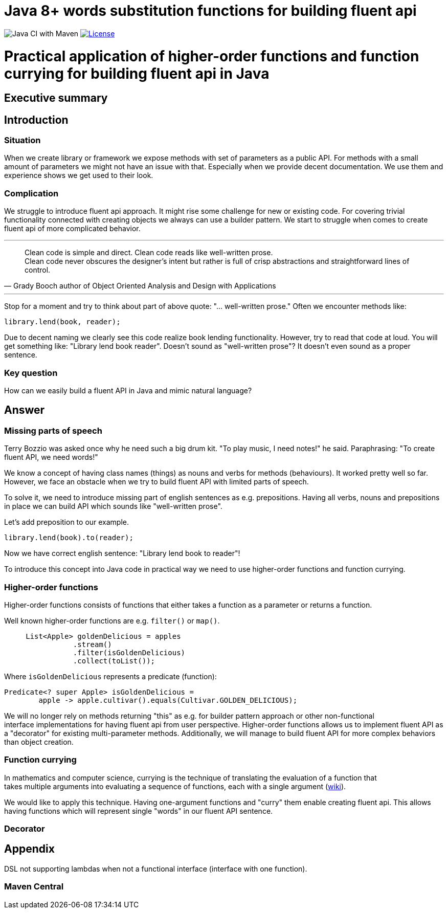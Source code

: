 = Java 8+ words substitution functions for building fluent api

image:https://github.com/stawirej/fluent-api/workflows/Java%20CI%20with%20Maven/badge.svg[Java CI with Maven]
image:http://img.shields.io/:license-apache-blue.svg[License,link=http://www.apache.org/licenses/LICENSE-2.0.html]

= Practical application of higher-order functions and function currying for building fluent api in Java

== Executive summary

== Introduction

=== Situation

When we create library or framework we expose methods with set of parameters as a public API.
For methods with a small amount of parameters we might not have an issue with that.
Especially when we provide decent documentation.
We use them and experience shows we get used to their look.

=== Complication

We struggle to introduce fluent api approach.
It might rise some challenge for new or existing code.
For covering trivial functionality connected with creating objects we always can use a builder pattern.
We start to struggle when comes to create fluent api of more complicated behavior.

---

[quote,Grady Booch author of Object Oriented Analysis and Design with Applications]
____
Clean code is simple and direct.
Clean code reads like well-written prose. +
Clean code never obscures the designer’s intent but rather is full of crisp abstractions and straightforward lines of control.
____

---

Stop for a moment and try to think about part of above quote: "… well-written prose." Often we encounter methods like:

[source,java]
----
library.lend(book, reader);
----

Due to decent naming we clearly see this code realize book lending functionality.
However, try to read that code at loud.
You will get something like: "Library lend book reader".
Doesn't sound as "well-written prose"?
It doesn't even sound as a proper sentence.

=== Key question

How can we easily build a fluent API in Java and mimic natural language?

== Answer

=== Missing parts of speech

Terry Bozzio was asked once why he need such a big drum kit.
"To play music, I need notes!" he said.
Paraphrasing: "To create fluent API, we need words!"

We know a concept of having class names (things) as nouns and verbs for methods (behaviours).
It worked pretty well so far.
However, we face an obstacle when we try to build fluent API with limited parts of speech.

To solve it, we need to introduce missing part of english sentences as e.g. prepositions.
Having all verbs, nouns and prepositions in place we can build API which sounds like "well-written prose".

Let's add preposition to our example.

[source,java]
----
library.lend(book).to(reader);
----

Now we have correct english sentence: "Library lend book to reader"!

To introduce this concept into Java code in practical way we need to use higher-order functions and function currying.

=== Higher-order functions

Higher-order functions consists of functions that either takes a function as a parameter or returns a function.

Well known higher-order functions are e.g. `filter()` or `map()`.

[source,java]
----
     List<Apple> goldenDelicious = apples
                .stream()
                .filter(isGoldenDelicious)
                .collect(toList());
----

Where `isGoldenDelicious` represents a predicate (function):

[source,java]
----
Predicate<? super Apple> isGoldenDelicious =
        apple -> apple.cultivar().equals(Cultivar.GOLDEN_DELICIOUS);
----

We will no longer rely on methods returning "this" as e.g. for builder pattern approach or other non-functional +
interface implementations for having fluent api from user perspective.
Higher-order functions allows us to implement fluent API as a "decorator" for existing multi-parameter methods.
Additionally, we will manage to build fluent API for more complex behaviors than object creation.

=== Function currying

In mathematics and computer science, currying is the technique of translating the evaluation of a function that +
takes multiple arguments into evaluating a sequence of functions, each with a single argument (https://en.wikipedia.org/wiki/Currying[wiki]).

[source,java]
----

----

We would like to apply this technique.
Having one-argument functions and "curry" them enable creating fluent api.
This allows having functions which will represent single "words" in our fluent API sentence.

=== Decorator

== Appendix

DSL not supporting lambdas when not a functional interface (interface with one function).

=== Maven Central
